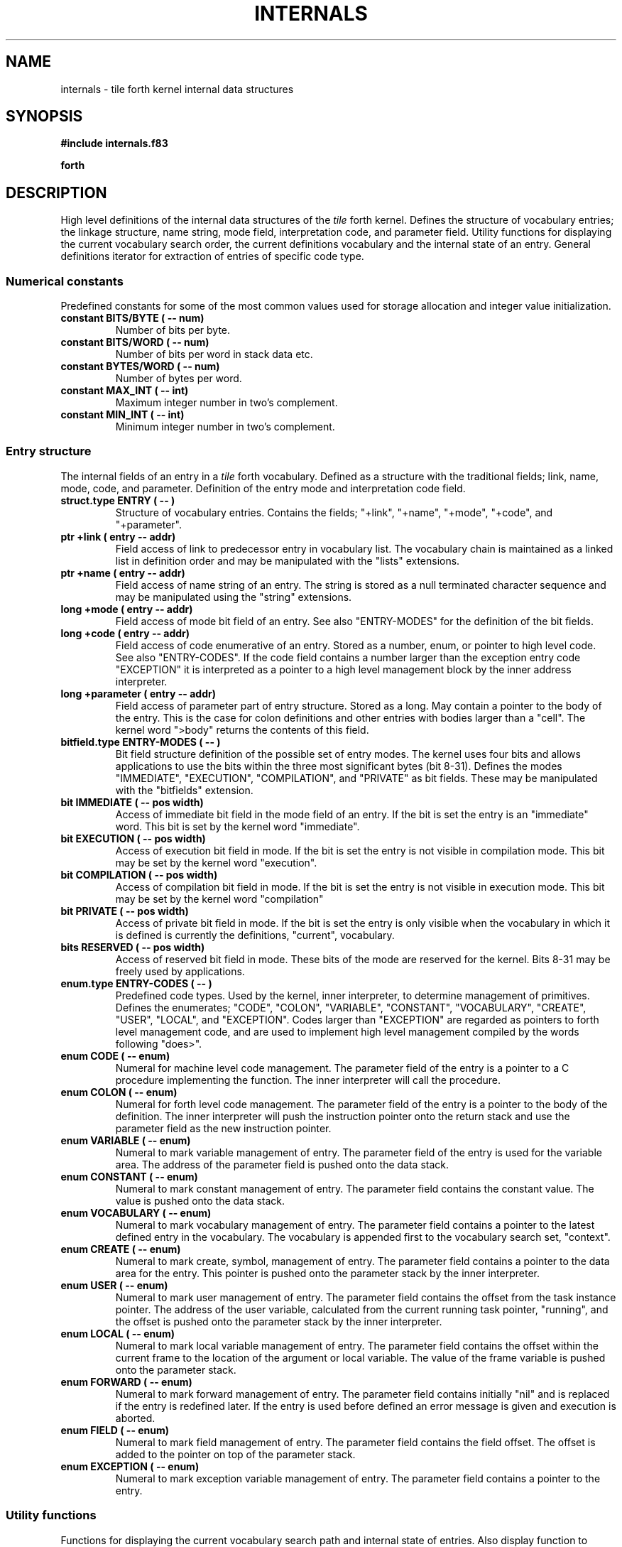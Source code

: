 .TH INTERNALS 3X "August 1, 1990"
.SH NAME
internals \- tile forth kernel internal data structures
.SH SYNOPSIS
.B "#include internals.f83"
.LP
.B forth
.SH DESCRIPTION
High level definitions of the internal data structures of the
.IR tile
forth kernel.
Defines the structure of vocabulary entries; the linkage structure, 
name string, mode field, interpretation code, and parameter field.
Utility functions for displaying the current vocabulary search order, 
the current definitions vocabulary and the internal state of an entry.
General definitions iterator for extraction of entries of specific
code type.
.SS Numerical constants
Predefined constants for some of the most common values used for 
storage allocation and integer value initialization.
.TP
.B 
constant BITS/BYTE ( -- num)
Number of bits per byte.
.TP
.B 
constant BITS/WORD ( -- num)
Number of bits per word in stack data etc. 
.TP
.B
constant BYTES/WORD ( -- num)
Number of bytes per word. 
.TP
.B constant MAX_INT ( -- int)
Maximum integer number in two's complement.
.TP
.B
constant MIN_INT ( -- int)
Minimum integer number in two's complement.
.SS Entry structure
The internal fields of an entry in a
.IR tile
forth vocabulary. Defined as a structure with the traditional fields;
link, name, mode, code, and parameter. Definition of the entry mode 
and interpretation code field.
.TP
.B 
struct.type ENTRY ( -- )
Structure of vocabulary entries. Contains the fields;
"+link", "+name", "+mode", "+code", and "+parameter".
.TP
.B 
ptr +link ( entry -- addr)
Field access of link to predecessor entry in vocabulary list. The
vocabulary chain is maintained as a linked list in definition order
and may be manipulated with the "lists" extensions.
.TP
.B 
ptr +name ( entry -- addr)
Field access of name string of an entry. The string is stored as
a null terminated character sequence and may be manipulated using
the "string" extensions.
.TP
.B
long +mode ( entry -- addr)
Field access of mode bit field of an entry. See also "ENTRY-MODES" 
for the definition of the bit fields.
.TP
.B
long +code ( entry -- addr)
Field access of code enumerative of an entry. Stored as a
number, enum, or pointer to high level code. See also "ENTRY-CODES".
If the code field contains a number larger than the exception
entry code "EXCEPTION" it is interpreted as a pointer to a high 
level management block by the inner address interpreter.
.TP
.B
long +parameter ( entry -- addr)
Field access of parameter part of entry structure. Stored as
a long. May contain a pointer to the body of the entry. This
is the case for colon definitions and other entries with bodies
larger than a "cell". The kernel word ">body" returns the contents
of this field.
.TP
.B
bitfield.type ENTRY-MODES ( -- )
Bit field structure definition of the possible set of entry modes. 
The kernel uses four bits and allows applications to use the
bits within the three most significant bytes (bit 8-31).
Defines the modes "IMMEDIATE", "EXECUTION", "COMPILATION",
and "PRIVATE" as bit fields. These may be manipulated with
the "bitfields" extension.
.TP
.B
bit IMMEDIATE ( -- pos width)
Access of immediate bit field in the mode field of an entry. If 
the bit is set the entry is an "immediate" word. This bit is set 
by the kernel word "immediate".
.TP
.B
bit EXECUTION ( -- pos width)
Access of execution bit field in mode. If the bit is set the
entry is not visible in compilation mode. This bit may be
set by the kernel word "execution".
.TP
.B
bit COMPILATION ( -- pos width)
Access of compilation bit field in mode. If the bit is set the 
entry is not visible in execution mode. This bit may be set
by the kernel word "compilation"
.TP
.B
bit PRIVATE ( -- pos width)
Access of private bit field in mode. If the bit is set the
entry is only visible when the vocabulary in which it is defined
is currently the definitions, "current", vocabulary.
.TP
.B
bits RESERVED ( -- pos width)
Access of reserved bit field in mode. These bits of the mode
are reserved for the kernel. Bits 8-31 may be freely used by
applications.
.TP
.B
enum.type ENTRY-CODES ( -- )
Predefined code types. Used by the kernel, inner interpreter, to
determine management of primitives. Defines the enumerates; "CODE", 
"COLON", "VARIABLE", "CONSTANT", "VOCABULARY", "CREATE", "USER", 
"LOCAL", and "EXCEPTION". Codes larger than "EXCEPTION" are regarded 
as pointers to forth level management code, and are used to implement
high level management compiled by the words following "does>".
.TP
.B
enum CODE ( -- enum)
Numeral for machine level code management. The parameter field
of the entry is a pointer to a C procedure implementing the function.
The inner interpreter will call the procedure.
.TP
.B
enum COLON ( -- enum)
Numeral for forth level code management. The parameter field
of the entry is a pointer to the body of the definition. The
inner interpreter will push the instruction pointer onto the
return stack and use the parameter field as the new instruction
pointer.
.TP
.B
enum VARIABLE ( -- enum)
Numeral to mark variable management of entry. The parameter field
of the entry is used for the variable area. The address of the
parameter field is pushed onto the data stack.
.TP
.B
enum CONSTANT ( -- enum)
Numeral to mark constant management of entry. The parameter field
contains the constant value. The value is pushed onto the data stack.
.TP
.B
enum VOCABULARY ( -- enum)
Numeral to mark vocabulary management of entry. The parameter field
contains a pointer to the latest defined entry in the vocabulary.
The vocabulary is appended first to the vocabulary search set, 
"context".
.TP
.B
enum CREATE ( -- enum)
Numeral to mark create, symbol, management of entry. 
The parameter field contains a pointer to the data area for the entry.
This pointer is pushed onto the parameter stack by the inner
interpreter.
.TP
.B
enum USER ( -- enum)
Numeral to mark user management of entry. The parameter
field contains the offset from the task instance pointer.
The address of the user variable, calculated from the current
running task pointer, "running", and the offset is pushed onto
the parameter stack by the inner interpreter.
.TP
.B
enum LOCAL ( -- enum)
Numeral to mark local variable management of entry. The
parameter field contains the offset within the current 
frame to the location of the argument or local variable.
The value of the frame variable is pushed onto the parameter
stack.
.TP
.B
enum FORWARD ( -- enum)
Numeral to mark forward management of entry. The parameter
field contains initially "nil" and is replaced if the entry is
redefined later. If the entry is used before defined an error message
is given and execution is aborted.
.TP
.B
enum FIELD ( -- enum)
Numeral to mark field management of entry. The parameter
field contains the field offset. The offset is added to the 
pointer on top of the parameter stack.
.TP
.B
enum EXCEPTION ( -- enum)
Numeral to mark exception variable management of entry. The
parameter field contains a pointer to the entry.
.SS Utility functions
Functions for displaying the current vocabulary search
path and internal state of entries. Also display function to
retrieve the current set of vocabularies.
.TP
.B
: .entry ( entry -- )
Given a pointer to an entry prints all fields of the entry.
.TP
.B
: .context ( -- )
Similar to "words" but prints the current state of the vocabulary
search set, "context".
.TP
.B
: .current ( -- )
Prints the name of the current definitions vocabulary.
.TP
.B
: .entries ( code -- )
Prints the name of the available entries of the given code type
along the current definitions vocabulary, "current".
.\" .SH INTERNALS
.SH "SEE ALSO"
.IR tile(1),
.IR forth(3X), 
.IR string(3X), 
.IR enumerates(3X), 
.IR structures(3X), 
.IR bitfields(3X),
.IR blocks(3X),
.IR lists(3X),
.IR sets(3X).
.SH EXAMPLES
To print the internal fields of the entry 
.I forth,
and access and verify its code type:
.RS
.LP
.nf
.B
#include internals.f83
.LP
.B
' forth .entry cr
.B
' forth +code @ VOCABULARY = . cr
.fi
.RE
.LP
A procedure to print out all variables in the "current" vocabulary:
.RS
.LP
.nf
.B 
#include blocks.f83
.B
#include lists.f83
.LP
.B
blocks lists
.LP
.B
: .variables ( -- )
.B
	last 
.B
	block[ ( entry -- ) 
.B
		dup +code @ VARIABLE = 
.B
		if .name space else drop then
.B
	];
.B
	map-list 
.B
;
.fi
.RE
.SH NOTE
The function list in each sub-section is sorted in logical order. The
type and mode of the entries are indicated together with their parameter
stack effect.
.SH WARNING
These extensions are very implementation dependent and caution must 
be take as code written using these definitions is not directly portable
to other forth environments.
.\" .SH BUGS
.SH COPYING
Copyright (C) 1990 Mikael R.K. Patel
.PP
Permission is granted to make and distribute verbatim copies
of this manual provided the copyright notice and this permission
notice are preserved on all copies.
.PP
Permission is granted to copy and distribute modified versions
of this manual under the conditions for verbatim copying, 
provided also that the section entitled "GNU General Public
License" is included exactly as in the original, and provided
that the entire resulting derived work is distributed under
the terms of a permission notice identical to this one.
.PP
Permission is granted to copy and distribute translations of
this manual into another language, under the above conditions
for modified versions, except that the section entitled "GNU
General Public License" may be included in a translation approved
by the author instead of in the original English.
.SH AUTHOR
.nf
Mikael R.K. Patel
Computer Aided Design Laboratory (CADLAB)
Department of Computer and Information Science
Linkoping University
S-581 83 LINKOPING
SWEDEN
Email: mip@ida.liu.se
.if
